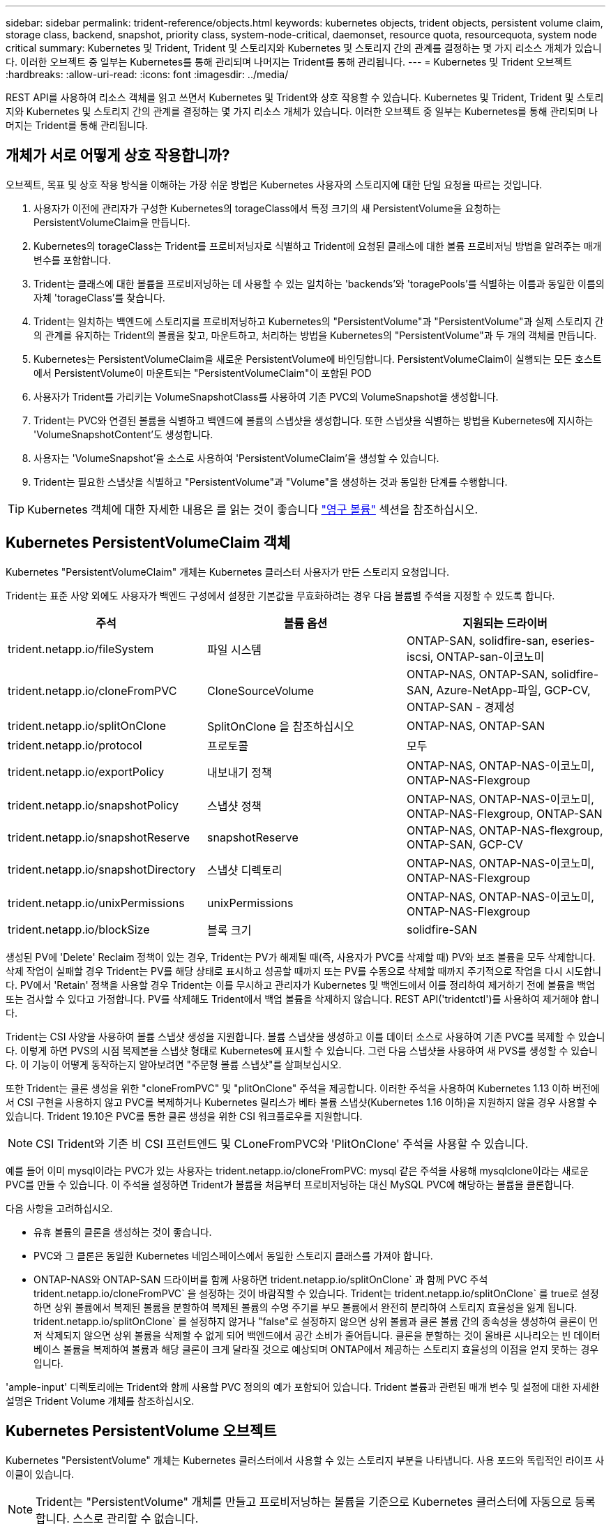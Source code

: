 ---
sidebar: sidebar 
permalink: trident-reference/objects.html 
keywords: kubernetes objects, trident objects, persistent volume claim, storage class, backend, snapshot, priority class, system-node-critical, daemonset, resource quota, resourcequota, system node critical 
summary: Kubernetes 및 Trident, Trident 및 스토리지와 Kubernetes 및 스토리지 간의 관계를 결정하는 몇 가지 리소스 개체가 있습니다. 이러한 오브젝트 중 일부는 Kubernetes를 통해 관리되며 나머지는 Trident를 통해 관리됩니다. 
---
= Kubernetes 및 Trident 오브젝트
:hardbreaks:
:allow-uri-read: 
:icons: font
:imagesdir: ../media/


REST API를 사용하여 리소스 객체를 읽고 쓰면서 Kubernetes 및 Trident와 상호 작용할 수 있습니다. Kubernetes 및 Trident, Trident 및 스토리지와 Kubernetes 및 스토리지 간의 관계를 결정하는 몇 가지 리소스 개체가 있습니다. 이러한 오브젝트 중 일부는 Kubernetes를 통해 관리되며 나머지는 Trident를 통해 관리됩니다.



== 개체가 서로 어떻게 상호 작용합니까?

오브젝트, 목표 및 상호 작용 방식을 이해하는 가장 쉬운 방법은 Kubernetes 사용자의 스토리지에 대한 단일 요청을 따르는 것입니다.

. 사용자가 이전에 관리자가 구성한 Kubernetes의 torageClass에서 특정 크기의 새 PersistentVolume을 요청하는 PersistentVolumeClaim을 만듭니다.
. Kubernetes의 torageClass는 Trident를 프로비저닝자로 식별하고 Trident에 요청된 클래스에 대한 볼륨 프로비저닝 방법을 알려주는 매개 변수를 포함합니다.
. Trident는 클래스에 대한 볼륨을 프로비저닝하는 데 사용할 수 있는 일치하는 'backends'와 'toragePools'를 식별하는 이름과 동일한 이름의 자체 'torageClass'를 찾습니다.
. Trident는 일치하는 백엔드에 스토리지를 프로비저닝하고 Kubernetes의 "PersistentVolume"과 "PersistentVolume"과 실제 스토리지 간의 관계를 유지하는 Trident의 볼륨을 찾고, 마운트하고, 처리하는 방법을 Kubernetes의 "PersistentVolume"과 두 개의 객체를 만듭니다.
. Kubernetes는 PersistentVolumeClaim을 새로운 PersistentVolume에 바인딩합니다. PersistentVolumeClaim이 실행되는 모든 호스트에서 PersistentVolume이 마운트되는 "PersistentVolumeClaim"이 포함된 POD
. 사용자가 Trident를 가리키는 VolumeSnapshotClass를 사용하여 기존 PVC의 VolumeSnapshot을 생성합니다.
. Trident는 PVC와 연결된 볼륨을 식별하고 백엔드에 볼륨의 스냅샷을 생성합니다. 또한 스냅샷을 식별하는 방법을 Kubernetes에 지시하는 'VolumeSnapshotContent'도 생성합니다.
. 사용자는 'VolumeSnapshot'을 소스로 사용하여 'PersistentVolumeClaim'을 생성할 수 있습니다.
. Trident는 필요한 스냅샷을 식별하고 "PersistentVolume"과 "Volume"을 생성하는 것과 동일한 단계를 수행합니다.



TIP: Kubernetes 객체에 대한 자세한 내용은 를 읽는 것이 좋습니다 https://kubernetes.io/docs/concepts/storage/persistent-volumes/["영구 볼륨"^] 섹션을 참조하십시오.



== Kubernetes PersistentVolumeClaim 객체

Kubernetes "PersistentVolumeClaim" 개체는 Kubernetes 클러스터 사용자가 만든 스토리지 요청입니다.

Trident는 표준 사양 외에도 사용자가 백엔드 구성에서 설정한 기본값을 무효화하려는 경우 다음 볼륨별 주석을 지정할 수 있도록 합니다.

[cols=",,"]
|===
| 주석 | 볼륨 옵션 | 지원되는 드라이버 


| trident.netapp.io/fileSystem | 파일 시스템 | ONTAP-SAN, solidfire-san, eseries-iscsi, ONTAP-san-이코노미 


| trident.netapp.io/cloneFromPVC | CloneSourceVolume | ONTAP-NAS, ONTAP-SAN, solidfire-SAN, Azure-NetApp-파일, GCP-CV, ONTAP-SAN - 경제성 


| trident.netapp.io/splitOnClone | SplitOnClone 을 참조하십시오 | ONTAP-NAS, ONTAP-SAN 


| trident.netapp.io/protocol | 프로토콜 | 모두 


| trident.netapp.io/exportPolicy | 내보내기 정책 | ONTAP-NAS, ONTAP-NAS-이코노미, ONTAP-NAS-Flexgroup 


| trident.netapp.io/snapshotPolicy | 스냅샷 정책 | ONTAP-NAS, ONTAP-NAS-이코노미, ONTAP-NAS-Flexgroup, ONTAP-SAN 


| trident.netapp.io/snapshotReserve | snapshotReserve | ONTAP-NAS, ONTAP-NAS-flexgroup, ONTAP-SAN, GCP-CV 


| trident.netapp.io/snapshotDirectory | 스냅샷 디렉토리 | ONTAP-NAS, ONTAP-NAS-이코노미, ONTAP-NAS-Flexgroup 


| trident.netapp.io/unixPermissions | unixPermissions | ONTAP-NAS, ONTAP-NAS-이코노미, ONTAP-NAS-Flexgroup 


| trident.netapp.io/blockSize | 블록 크기 | solidfire-SAN 
|===
생성된 PV에 'Delete' Reclaim 정책이 있는 경우, Trident는 PV가 해제될 때(즉, 사용자가 PVC를 삭제할 때) PV와 보조 볼륨을 모두 삭제합니다. 삭제 작업이 실패할 경우 Trident는 PV를 해당 상태로 표시하고 성공할 때까지 또는 PV를 수동으로 삭제할 때까지 주기적으로 작업을 다시 시도합니다. PV에서 '+Retain+' 정책을 사용할 경우 Trident는 이를 무시하고 관리자가 Kubernetes 및 백엔드에서 이를 정리하여 제거하기 전에 볼륨을 백업 또는 검사할 수 있다고 가정합니다. PV를 삭제해도 Trident에서 백업 볼륨을 삭제하지 않습니다. REST API('tridentctl')를 사용하여 제거해야 합니다.

Trident는 CSI 사양을 사용하여 볼륨 스냅샷 생성을 지원합니다. 볼륨 스냅샷을 생성하고 이를 데이터 소스로 사용하여 기존 PVC를 복제할 수 있습니다. 이렇게 하면 PVS의 시점 복제본을 스냅샷 형태로 Kubernetes에 표시할 수 있습니다. 그런 다음 스냅샷을 사용하여 새 PVS를 생성할 수 있습니다. 이 기능이 어떻게 동작하는지 알아보려면 "+주문형 볼륨 스냅샷+"를 살펴보십시오.

또한 Trident는 클론 생성을 위한 "cloneFromPVC" 및 "plitOnClone" 주석을 제공합니다. 이러한 주석을 사용하여 Kubernetes 1.13 이하 버전에서 CSI 구현을 사용하지 않고 PVC를 복제하거나 Kubernetes 릴리스가 베타 볼륨 스냅샷(Kubernetes 1.16 이하)을 지원하지 않을 경우 사용할 수 있습니다. Trident 19.10은 PVC를 통한 클론 생성을 위한 CSI 워크플로우를 지원합니다.


NOTE: CSI Trident와 기존 비 CSI 프런트엔드 및 CLoneFromPVC와 'PlitOnClone' 주석을 사용할 수 있습니다.

예를 들어 이미 mysql이라는 PVC가 있는 사용자는 trident.netapp.io/cloneFromPVC: mysql 같은 주석을 사용해 mysqlclone이라는 새로운 PVC를 만들 수 있습니다. 이 주석을 설정하면 Trident가 볼륨을 처음부터 프로비저닝하는 대신 MySQL PVC에 해당하는 볼륨을 클론합니다.

다음 사항을 고려하십시오.

* 유휴 볼륨의 클론을 생성하는 것이 좋습니다.
* PVC와 그 클론은 동일한 Kubernetes 네임스페이스에서 동일한 스토리지 클래스를 가져야 합니다.
* ONTAP-NAS와 ONTAP-SAN 드라이버를 함께 사용하면 trident.netapp.io/splitOnClone` 과 함께 PVC 주석 trident.netapp.io/cloneFromPVC` 을 설정하는 것이 바람직할 수 있습니다. Trident는 trident.netapp.io/splitOnClone` 를 true로 설정하면 상위 볼륨에서 복제된 볼륨을 분할하여 복제된 볼륨의 수명 주기를 부모 볼륨에서 완전히 분리하여 스토리지 효율성을 잃게 됩니다. trident.netapp.io/splitOnClone` 를 설정하지 않거나 "false"로 설정하지 않으면 상위 볼륨과 클론 볼륨 간의 종속성을 생성하여 클론이 먼저 삭제되지 않으면 상위 볼륨을 삭제할 수 없게 되어 백엔드에서 공간 소비가 줄어듭니다. 클론을 분할하는 것이 올바른 시나리오는 빈 데이터베이스 볼륨을 복제하여 볼륨과 해당 클론이 크게 달라질 것으로 예상되며 ONTAP에서 제공하는 스토리지 효율성의 이점을 얻지 못하는 경우입니다.


'ample-input' 디렉토리에는 Trident와 함께 사용할 PVC 정의의 예가 포함되어 있습니다. Trident 볼륨과 관련된 매개 변수 및 설정에 대한 자세한 설명은 Trident Volume 개체를 참조하십시오.



== Kubernetes PersistentVolume 오브젝트

Kubernetes "PersistentVolume" 개체는 Kubernetes 클러스터에서 사용할 수 있는 스토리지 부분을 나타냅니다. 사용 포드와 독립적인 라이프 사이클이 있습니다.


NOTE: Trident는 "PersistentVolume" 개체를 만들고 프로비저닝하는 볼륨을 기준으로 Kubernetes 클러스터에 자동으로 등록합니다. 스스로 관리할 수 없습니다.

Trident 기반의 'torageClass'를 참조하는 PVC를 생성하면 Trident는 해당 스토리지 클래스를 사용하여 새 볼륨을 프로비저닝하고 해당 볼륨에 대한 새 PV를 등록합니다. 프로비저닝 볼륨과 해당 PV를 구성할 때 Trident는 다음 규칙을 따릅니다.

* Trident는 Kubernetes의 PV 이름과 스토리지 프로비저닝에 사용되는 내부 이름을 생성합니다. 두 경우 모두 이름은 해당 범위에서 고유합니다.
* 볼륨의 크기는 플랫폼에 따라 가장 가까운 할당 가능한 수량으로 반올림될 수 있지만 PVC에서 요청된 크기와 최대한 가깝게 일치합니다.




== Kubernetes StorageClass 객체입니다

Kubernetes의 torageClass 객체는 속성 세트를 사용하여 스토리지를 프로비저닝하기 위해 PersistentVolumeClaims의 이름으로 지정됩니다. 스토리지 클래스 자체는 사용할 구축 소유자를 식별하고 프로비저닝이 이해할 수 있는 조건으로 해당 자산 세트를 정의합니다.

관리자가 만들고 관리해야 하는 두 가지 기본 개체 중 하나입니다. 다른 하나는 Trident 백엔드 객체입니다.

Trident를 사용하는 Kubernetes의 torageClass 개체는 다음과 같습니다.

[listing]
----
apiVersion: storage.k8s.io/v1beta1
kind: StorageClass
metadata:
  name: <Name>
provisioner: csi.trident.netapp.io
mountOptions: <Mount Options>
parameters:
  <Trident Parameters>
allowVolumeExpansion: true
volumeBindingMode: Immediate
----
이러한 매개 변수는 Trident에만 해당되며 Trident에 클래스에 볼륨을 프로비저닝하는 방법을 알려줍니다.

스토리지 클래스 매개 변수는 다음과 같습니다.

[cols=",,,"]
|===
| 속성 | 유형 | 필수 요소입니다 | 설명 


| 속성 | [string] 문자열을 매핑합니다 | 아니요 | 아래의 특성 섹션을 참조하십시오 


| 스토리지 풀 | Map [string] StringList 입니다 | 아니요 | 내의 스토리지 풀 목록에 백엔드 이름 매핑 


| 추가 StoragePools | Map [string] StringList 입니다 | 아니요 | 내의 스토리지 풀 목록에 백엔드 이름 매핑 


| excludeStoragePools를 참조하십시오 | Map [string] StringList 입니다 | 아니요 | 내의 스토리지 풀 목록에 백엔드 이름 매핑 
|===
스토리지 속성 및 가능한 값은 스토리지 풀 선택 특성 및 Kubernetes 속성으로 분류할 수 있습니다.



=== 스토리지 풀 선택 특성입니다

이러한 매개 변수는 지정된 유형의 볼륨을 프로비저닝하는 데 사용해야 하는 Trident 관리 스토리지 풀을 결정합니다.

[cols=",,,,,"]
|===
| 속성 | 유형 | 값 | 제공합니다 | 요청하십시오 | 에 의해 지원됩니다 


| 미디어 ^1^ | 문자열 | HDD, 하이브리드, SSD | 풀에는 이 유형의 미디어가 포함되어 있으며, 하이브리드는 둘 모두를 의미합니다 | 지정된 미디어 유형입니다 | ONTAP-NAS, ONTAP-NAS-이코노미, ONTAP-NAS-Flexgroup, ONTAP-SAN, solidfire-SAN 


| 프로비저닝 유형 | 문자열 | 얇고 두껍습니다 | 풀은 이 프로비저닝 방법을 지원합니다 | 프로비저닝 방법이 지정되었습니다 | 일반: 모든 ONTAP 및 eseries - iSCSI; 씬: All ONTAP & solidfire - SAN 


| 백엔드 유형 | 문자열  a| 
ONTAP-NAS, ONTAP-NAS-이코노미, ONTAP-NAS-Flexgroup, ONTAP-SAN, solidfire-SAN, eSeries-iSCSI, GCP-CV, Azure-NetApp-파일, ONTAP-SAN-이코노미
| 풀이 이 백엔드 유형에 속합니다 | 백엔드가 지정되었습니다 | 모든 드라이버 


| 스냅샷 수 | 불입니다 | 참, 거짓 | 풀은 스냅샷이 있는 볼륨을 지원합니다 | 스냅샷이 활성화된 볼륨 | ONTAP-NAS, ONTAP-SAN, solidfire-SAN, GCP-CV 


| 복제 | 불입니다 | 참, 거짓 | 풀은 볼륨 클론을 지원합니다 | 클론이 활성화된 볼륨 | ONTAP-NAS, ONTAP-SAN, solidfire-SAN, GCP-CV 


| 암호화 | 불입니다 | 참, 거짓 | 풀은 암호화된 볼륨을 지원합니다 | 암호화가 활성화된 볼륨입니다 | ONTAP-NAS, ONTAP-NAS-이코노미, ONTAP-NAS-Flexgroups, ONTAP-SAN 


| IOPS | 내부 | 양의 정수입니다 | 풀은 이 범위에서 IOPS를 보장할 수 있습니다 | 볼륨은 이러한 IOPS를 보장합니다 | solidfire-SAN 
|===
^1^: ONTAP Select 시스템에서 지원되지 않습니다

대부분의 경우 요청된 값이 프로비저닝에 직접적인 영향을 미치며, 예를 들어 일반 프로비저닝을 요청하면 볼륨이 걸쭉하게 프로비저닝됩니다. 하지만 Element 스토리지 풀은 제공된 IOPS 최소 및 최대값을 사용하여 요청된 값이 아닌 QoS 값을 설정합니다. 이 경우 요청된 값은 스토리지 풀을 선택하는 데만 사용됩니다.

이상적으로는 '속성'을 단독으로 사용하여 특정 클래스의 요구 사항을 충족하는 데 필요한 스토리지의 품질을 모델링할 수 있습니다. Trident는 사용자가 지정한 '속성'의 _ALL_과 일치하는 스토리지 풀을 자동으로 검색하여 선택합니다.

클래스에 맞는 풀을 자동으로 선택하기 위해 속성(attributes)을 사용할 수 없는 경우, 'toragePools' 및 'additionalStoragePools' 매개 변수를 사용하여 풀을 더 세분화하거나 특정 풀 세트를 선택할 수도 있습니다.

'toragePools' 매개 변수를 사용하면 지정된 'attributes'와 일치하는 풀 세트를 추가로 제한할 수 있습니다. 즉, Trident는 프로비저닝에서 'attributes'와 'toragePools' 매개 변수로 식별되는 풀의 교집합을 사용합니다. 매개 변수만 사용하거나 둘 다 함께 사용할 수 있습니다.

"additionalStoragePools" 매개 변수를 사용하면 "attributes" 및 "toragePools" 매개 변수로 선택한 풀에 관계없이 Trident에서 프로비저닝에 사용하는 풀 집합을 확장할 수 있습니다.

'excludeStoragePools' 매개 변수를 사용하여 Trident에서 프로비저닝을 위해 사용하는 풀 집합을 필터링할 수 있습니다. 이 매개 변수를 사용하면 일치하는 풀이 모두 제거됩니다.

'toragePools' 및 'additionalStoragePools' 매개 변수에서 각 항목은 '<backend>:<storagePoolList>' 형식을 사용합니다. 여기서 '<storagePoolList>'는 지정된 백엔드에 대한 쉼표로 구분된 스토리지 풀 목록입니다. 예를 들어, additionalStoragePools 값은 ontapnas_192.168.1.100:aggr1,aggr2;solidfire_192.168.1.101:bronze처럼 보일 수 있습니다. 이러한 목록에는 백엔드 및 목록 값 모두에 대한 regex 값이 적용됩니다. tridentctl 백엔드 가져오기 를 사용하여 백엔드와 해당 풀의 목록을 가져올 수 있습니다.



=== Kubernetes 특성

이러한 특성은 동적 프로비저닝 중 Trident가 스토리지 풀/백엔드를 선택하는 데 아무런 영향을 주지 않습니다. 대신 이러한 특성은 Kubernetes 영구 볼륨에서 지원하는 매개 변수만 제공합니다. 작업자 노드는 파일 시스템 생성 작업을 담당하며 xfsprogs와 같은 파일 시스템 유틸리티가 필요할 수 있습니다.

[cols=",,,,,"]
|===
| 속성 | 유형 | 값 | 설명 | 관련 드라이버 | Kubernetes 버전 


| fsType입니다 | 문자열 | ext4, ext3, xfs 등 | 블록 볼륨의 파일 시스템 유형입니다 | solidfire-SAN, ONTAP-NAS, ONTAP-NAS-이코노미, ONTAP-NAS-Flexgroup, ONTAP-SAN, ONTAP-SAN-이코노미, eseries-iSCSI가 있습니다 | 모두 


| allowVolumeExpansion | 부울 | 참, 거짓 | PVC 크기 증가에 대한 지원을 활성화 또는 비활성화합니다 | ONTAP-NAS, ONTAP-NAS-이코노미, ONTAP-NAS-Flexgroup, ONTAP-SAN, ONTAP-SAN-이코노미, solidfire-SAN, GCP-CV, Azure-NetApp-파일 | 1.11+ 


| 볼륨BindingMode 를 선택합니다 | 문자열 | Immediate, WaitForFirstConsumer입니다 | 볼륨 바인딩 및 동적 프로비저닝이 수행될 시기를 선택합니다 | 모두 | 1.19-1.24 
|===
[TIP]
====
* 'fsType' 매개 변수는 SAN LUN에 대해 원하는 파일 시스템 유형을 제어하는 데 사용됩니다. 또한 Kubernetes는 스토리지 클래스에 'fsType'이 있음을 사용하여 파일 시스템이 있음을 나타냅니다. fsType이 설정된 경우에만 POD의 fsGroup 보안 컨텍스트를 사용하여 볼륨 소유권을 제어할 수 있습니다. 을 참조하십시오 link:https://kubernetes.io/docs/tasks/configure-pod-container/security-context/["Kubernetes: Pod 또는 컨테이너의 보안 컨텍스트를 구성합니다"^] 'fsGroup' 컨텍스트를 사용하여 볼륨 소유권을 설정하는 방법에 대한 개요를 제공합니다. Kubernetes는 다음과 같은 경우에만 'fsGroup' 값을 적용합니다.
+
** 스토리지 클래스에 fsType이 설정되어 있습니다.
** PVC 액세스 모드는 RWO입니다.


+
NFS 스토리지 드라이버의 경우 파일 시스템이 NFS 내보내기의 일부로 이미 존재합니다. fsGroup을 사용하려면 스토리지 클래스가 여전히 fsType을 지정해야 합니다. NFS 또는 null이 아닌 값으로 설정할 수 있습니다.

* 을 참조하십시오 link:https://docs.netapp.com/us-en/trident/trident-use/vol-expansion.html["볼륨 확장"] 볼륨 확장에 대한 자세한 내용은 를 참조하십시오.
* Trident 설치 프로그램 번들에는 'Sample-input/storage-class- *.YAML'의 Trident와 함께 사용할 수 있는 여러 가지 스토리지 클래스 정의가 포함되어 있습니다. Kubernetes 스토리지 클래스를 삭제하면 해당 Trident 스토리지 클래지도 삭제됩니다.


====


== Kubernetes VolumeSnapshotClass 객체

쿠버네티스 VolumeSnapshotClass 객체는 'torageClaes'와 유사합니다. 이 기능을 사용하면 여러 스토리지 클래스를 정의할 수 있으며, 스냅샷을 필요한 스냅샷 클래스와 연결하기 위해 볼륨 스냅숏에서 참조할 수 있습니다. 각 볼륨 스냅샷은 단일 볼륨 스냅샷 클래스와 연결됩니다.

스냅샷을 생성하려면 관리자가 VolumeSnapshotClass를 정의해야 합니다. 볼륨 스냅샷 클래스는 다음과 같은 정의로 생성됩니다.

[listing]
----
apiVersion: snapshot.storage.k8s.io/v1beta1
kind: VolumeSnapshotClass
metadata:
  name: csi-snapclass
driver: csi.trident.netapp.io
deletionPolicy: Delete
----
driver는 CSI-snapclass 클래스의 볼륨 스냅샷을 요청하는 Kubernetes를 Trident에서 처리하도록 지정합니다. "eletionPolicy"는 스냅샷을 삭제할 때 수행할 작업을 지정합니다. "eletionPolicy"를 "Delete"로 설정하면 스냅샷이 삭제될 때 스토리지 클러스터의 기본 스냅샷과 볼륨 스냅샷 객체가 제거됩니다. 또는 '유지'로 설정하면 VolumeSnapshotContent와 물리적 스냅샷이 보존됩니다.



== Kubernetes VolumeSnapshot 오브젝트

Kubernetes 'VolumeSnapshot' 개체는 볼륨의 스냅샷을 생성하는 요청입니다. PVC는 사용자가 볼륨에 대해 요청하는 것처럼 볼륨 스냅샷은 사용자가 기존 PVC의 스냅샷을 생성하도록 요청하는 것입니다.

볼륨 스냅샷 요청이 들어오면 Trident는 백엔드의 볼륨에 대한 스냅샷 생성을 자동으로 관리하고 고유한 'VolumeSnapshotContent' 객체를 생성하여 스냅샷을 표시합니다. 기존 PVC에서 스냅샷을 생성하고 새 PVC를 생성할 때 스냅샷을 DataSource로 사용할 수 있습니다.


NOTE: VolumeSnapshot의 생수는 소스 PVC와는 독립적입니다. 소스 PVC가 삭제된 후에도 스냅샷이 지속됩니다. 연관된 스냅샷이 있는 PVC를 삭제할 때 Trident는 이 PVC에 대한 백업 볼륨을 * Deleting * 상태로 표시하지만 완전히 제거하지는 않습니다. 연결된 모든 스냅샷이 삭제되면 볼륨이 제거됩니다.



== Kubernetes VolumeSnapshotContent 객체

Kubernetes의 'VolumeSnapshotContent' 객체는 이미 프로비저닝된 볼륨에서 생성된 스냅샷을 나타냅니다. 이 스냅샷은 "PersistentVolume"과 유사하며 스토리지 클러스터에서 프로비저닝된 스냅샷을 나타냅니다. 스냅샷이 생성될 때 PersistentVolumeClaim 및 PersistentVolume 개체와 마찬가지로 VolumeSnapshotContent 개체는 스냅샷 생성을 요청한 VolumeSnapshot 객체에 대한 일대일 매핑을 유지합니다.


NOTE: Trident는 'VolumeSnapshotContent' 객체를 생성한 후 프로비저닝하는 볼륨을 기준으로 Kubernetes 클러스터에 자동으로 등록합니다. 스스로 관리할 수 없습니다.

VolumeSnapshotContent 객체에는 스냅샷 스냅샷(스냅샷 핸들 등)을 고유하게 식별하는 세부 정보가 포함되어 있습니다. 이 나프산Handle은 PV의 이름과 VolumeSnapshotContent 객체의 이름을 조합한 독특한 것이다.

스냅샷 요청이 들어오면 Trident가 백엔드에 스냅샷을 생성합니다. 스냅샷이 생성된 후 Trident는 'VolumeSnapshotContent' 객체를 구성하여 해당 스냅샷을 Kubernetes API에 노출합니다.



== Kubernetes CustomResourceDefinition 개체입니다

Kubernetes 사용자 지정 리소스는 관리자가 정의하며 비슷한 객체를 그룹화하는 데 사용되는 Kubernetes API의 엔드포인트입니다. Kubernetes에서는 오브젝트 컬렉션을 저장하기 위한 사용자 지정 리소스의 생성을 지원합니다. kubeck Get CRD를 실행하여 이러한 리소스 정의를 얻을 수 있습니다.

사용자 정의 리소스 정의(CRD) 및 관련 오브젝트 메타데이터는 Kubernetes에서 메타데이터 저장소에 저장됩니다. 따라서 Trident를 위한 별도의 저장소가 필요하지 않습니다.

19.07 릴리스부터 Trident는 다양한 "CustomResourceDefinition" 개체를 사용하여 Trident 백 엔드, Trident 스토리지 클래스 및 Trident 볼륨과 같은 Trident 개체의 ID를 보존합니다. 이러한 오브젝트는 Trident에서 관리합니다. 또한 CSI 볼륨 스냅샷 프레임워크는 볼륨 스냅샷을 정의하는 데 필요한 일부 CRD를 소개합니다.

CRD는 Kubernetes를 구성하는 것입니다. 위에 정의된 리소스의 객체는 Trident에 의해 생성됩니다. 간단히 예로, 'tridentctl'을 사용하여 백엔드를 생성할 때 해당하는 'tridentbackends' CRD 객체는 Kubernetes에서 사용할 수 있도록 생성됩니다.

다음은 Trident의 CRD에 대해 고려해야 할 몇 가지 사항입니다.

* Trident가 설치되면 일련의 CRD가 생성되어 다른 리소스 유형과 마찬가지로 사용할 수 있습니다.
* Trident의 이전 버전('etcd'를 사용하여 상태를 유지 관리)에서 업그레이드할 경우 Trident 설치 프로그램이 'etcd' 키 값 데이터 저장소에서 데이터를 마이그레이션하고 해당 CRD 개체를 만듭니다.
* tridentctl uninstall 명령을 사용하여 Trident를 제거할 때 Trident Pod는 삭제되지만 생성된 CRD는 정리되지 않습니다. 을 참조하십시오 link:../trident-managing-k8s/uninstall-trident.html["Trident를 제거합니다"] Trident를 완전히 제거하고 처음부터 다시 구성할 수 있는 방법을 이해합니다.




== Trident StorageClass 개체입니다

Trident는 Kubernetes의 torageClass 오브젝트에 대해 공급자 필드에 csi.trident.netapp.io`/`netapp.io/trident` 를 지정하는 일치하는 스토리지 클래스를 만듭니다. 스토리지 클래스 이름은 이 이름이 나타내는 Kubernetes의 torageClass 개체와 일치합니다.


NOTE: Kubernetes를 사용하면 Trident를 프로비저닝한 Kubernetes의 torageClass가 등록되면 이러한 객체가 자동으로 생성됩니다.

스토리지 클래스는 볼륨에 대한 일련의 요구 사항으로 구성됩니다. Trident는 이러한 요구 사항을 각 스토리지 풀에 있는 속성과 일치시킵니다. 일치하는 경우 해당 스토리지 풀이 해당 스토리지 클래스를 사용하여 볼륨을 프로비저닝할 수 있는 유효한 타겟입니다.

REST API를 사용하여 스토리지 클래스를 직접 정의하는 스토리지 클래스 구성을 생성할 수 있습니다. 그러나 Kubernetes 구축의 경우 새로운 Kubernetes의 torageClass 오브젝트를 등록할 때 이러한 객체가 생성되기를 기대합니다.



== Trident 백엔드 객체

백엔드는 Trident가 볼륨을 프로비저닝하는 스토리지 공급자를 나타냅니다. 단일 Trident 인스턴스가 원하는 수의 백엔드를 관리할 수 있습니다.


NOTE: 이것은 직접 만들고 관리하는 두 가지 개체 유형 중 하나입니다. 다른 하나는 Kubernetes의 torageClass 오브젝트입니다.

이러한 개체를 구성하는 방법에 대한 자세한 내용은 을 참조하십시오 link:../trident-use/backends.html["백엔드 구성 중"].



== Trident StoragePool 객체

스토리지 풀은 각 백엔드에서 용량 할당에 사용할 수 있는 고유한 위치를 나타냅니다. ONTAP의 경우 SVM에 있는 애그리게이트와 대응합니다. NetApp HCI/SolidFire의 경우 관리자 지정 QoS 밴드에 해당합니다. Cloud Volumes Service의 경우 클라우드 공급자 지역에 해당합니다. 각 스토리지 풀에는 고유한 스토리지 특성 세트가 있으며, 이 특성 집합은 성능 특성과 데이터 보호 특성을 정의합니다.

다른 오브젝트와 달리 스토리지 풀 후보 는 항상 자동으로 검색되고 관리됩니다.



== Trident 볼륨 개체

볼륨은 NFS 공유 및 iSCSI LUN과 같은 백엔드 엔드포인트로 구성된 기본 프로비저닝 단위입니다. Kubernetes에서는 이러한 항목이 "PersistentVolumes"에 직접 해당합니다. 볼륨을 생성할 때 볼륨의 용량을 할당할 수 있는 위치와 크기를 결정하는 스토리지 클래스가 있는지 확인합니다.


NOTE: Kubernetes에서 이러한 오브젝트는 자동으로 관리됩니다. 프로비저닝 Trident를 보려면 해당 Trident를 확인하십시오.


TIP: 연결된 스냅샷이 있는 PV를 삭제하면 해당 Trident 볼륨이 * Deleting * 상태로 업데이트됩니다. Trident 볼륨을 삭제하려면 볼륨의 스냅샷을 제거해야 합니다.

볼륨 구성은 프로비저닝된 볼륨에 있어야 하는 속성을 정의합니다.

[cols=",,,"]
|===
| 속성 | 유형 | 필수 요소입니다 | 설명 


| 버전 | 문자열 | 아니요 | Trident API 버전("1") 


| 이름 | 문자열 | 예 | 생성할 볼륨의 이름입니다 


| storageClass 를 선택합니다 | 문자열 | 예 | 볼륨을 프로비저닝할 때 사용할 스토리지 클래스입니다 


| 크기 | 문자열 | 예 | 용량 할당할 볼륨의 크기(바이트)입니다 


| 프로토콜 | 문자열 | 아니요 | 사용할 프로토콜 유형;"파일" 또는 "블록" 


| 내부 이름 | 문자열 | 아니요 | 스토리지 시스템에 있는 객체의 이름으로, Trident에서 생성 


| CloneSourceVolume | 문자열 | 아니요 | ONTAP(NAS, SAN) 및 SolidFire - *: 복제할 볼륨의 이름입니다 


| SplitOnClone 을 참조하십시오 | 문자열 | 아니요 | ONTAP(NAS, SAN): 상위 클론에서 클론을 분할합니다 


| 스냅샷 정책 | 문자열 | 아니요 | ONTAP - *: 사용할 스냅샷 정책 


| snapshotReserve | 문자열 | 아니요 | ONTAP - *: 스냅숏용으로 예약된 볼륨의 비율입니다 


| 내보내기 정책 | 문자열 | 아니요 | ONTAP-NAS *: 사용할 엑스포트 정책 


| 스냅샷 디렉토리 | 불입니다 | 아니요 | ONTAP-NAS *: 스냅샷 디렉토리가 표시되는지 여부를 나타냅니다 


| unixPermissions | 문자열 | 아니요 | ONTAP-NAS *: 초기 UNIX 권한 


| 블록 크기 | 문자열 | 아니요 | SolidFire - *: 블록/섹터 크기 


| 파일 시스템 | 문자열 | 아니요 | 파일 시스템 유형입니다 
|===
Trident는 볼륨을 생성할 때 'internalName'을 생성합니다. 이 단계는 두 단계로 구성됩니다. 먼저, 저장소 접두사(기본 "트리덴트" 또는 백엔드 구성의 접두사)를 볼륨 이름에 추가하여 "<prefix>-<volume-name>" 형식의 이름을 만듭니다. 그런 다음 백엔드에서 허용되지 않는 문자를 대체하여 이름을 삭제하는 작업을 진행합니다. ONTAP 백엔드의 경우 하이픈을 밑줄로 바꿉니다. 따라서 내부 이름은 "<prefix>_<volume-name>"이 됩니다. 요소 백엔드의 경우 밑줄을 하이픈으로 바꿉니다.

볼륨 구성을 사용하여 REST API를 사용하여 볼륨을 직접 프로비저닝할 수 있지만 Kubernetes 배포에서는 대부분의 사용자가 표준 Kubernetes "PersistentVolumeClaim" 방법을 사용할 것으로 예상됩니다. Trident는 프로비저닝 프로세스의 일부로 이 볼륨 개체를 자동으로 만듭니다.



== Trident 스냅샷 개체

스냅샷은 볼륨의 시점 복제본으로, 새 볼륨을 용량 할당하거나 복구 상태를 복구하는 데 사용할 수 있습니다. Kubernetes에서는 이러한 객체가 'VolumeSnapshotContent' 객체와 직접 일치합니다. 각 스냅샷은 스냅샷에 대한 데이터의 소스인 볼륨에 연결됩니다.

각 '스냅샷' 개체에는 아래 나열된 속성이 포함됩니다.

[cols=",,,"]
|===
| 속성 | 유형 | 필수 요소입니다 | 설명 


| 버전 | 문자열  a| 
예
| Trident API 버전("1") 


| 이름 | 문자열  a| 
예
| Trident 스냅샷 개체의 이름입니다 


| 내부 이름 | 문자열  a| 
예
| 스토리지 시스템의 Trident 스냅샷 개체의 이름입니다 


| 볼륨 이름 | 문자열  a| 
예
| 스냅샷이 생성된 영구 볼륨의 이름입니다 


| 볼륨 국제 이름 | 문자열  a| 
예
| 스토리지 시스템에서 연결된 Trident 볼륨 개체의 이름입니다 
|===

NOTE: Kubernetes에서 이러한 오브젝트는 자동으로 관리됩니다. 프로비저닝 Trident를 보려면 해당 Trident를 확인하십시오.

Kubernetes 'VolumeSnapshot' 객체 요청이 생성되면 Trident는 백업 스토리지 시스템에 스냅샷 객체를 생성하여 작동합니다. 이 스냅샷 개체의 인터날Name은 볼륨 스냅샷 개체의 UID(예: 스냅샷-e8d8a0ca-9826-11e9-9807-525400f3f660)와 접두사 스냅샷-UID를 결합하여 생성됩니다. 볼륨 이름 과 볼륨 InternalName 은 백업 볼륨의 세부 정보를 가져오는 방식으로 채워집니다.



== Astra Trident 리소스 할당량 개체입니다

Trident에서 Deamonset을 사용하면 Kubernetes에서 가장 높은 우선 순위 클래스인 '시스템 노드 크리티컬' 우선 순위 클래스를 사용하여 Astra Trident가 정상 노드 종료 중에 볼륨을 식별 및 정리하고, Trident에서 POD를 통해 리소스 압력이 높은 클러스터에서 낮은 우선 순위로 워크로드를 사전 예방할 수 있습니다.

이를 위해 Astra Trident는 'ResourceQuota' 객체를 사용하여 Trident의 "system-node-critical" 우선 순위 클래스가 충족되도록 합니다. Astra Trident는 배포 및 디멘트되기 전에 'ResourceQuota' 객체를 찾고 발견되지 않으면 적용합니다.

기본 리소스 할당량 및 우선순위 클래스에 대한 더 많은 제어가 필요한 경우 'CUSTOM.YAML'을 생성하거나 제어 차트를 사용하여 'ResourceQuota' 객체를 구성할 수 있습니다.

다음은 Trident 데모의 우선 순위를 지정하는 'ResourceQuota' 개체의 예입니다.

[listing]
----
apiVersion: <version>
kind: ResourceQuota
metadata:
  name: trident-csi
  labels:
    app: node.csi.trident.netapp.io
spec:
  scopeSelector:
     matchExpressions:
       - operator : In
         scopeName: PriorityClass
         values: ["system-node-critical"]
----
리소스 할당량에 대한 자세한 내용은 을 참조하십시오 link:https://kubernetes.io/docs/concepts/policy/resource-quotas/["Kubernetes: 리소스 할당량"^].



=== 설치에 실패한 경우 리소스 할당량을 정리합니다

드문 경우지만 ResourceQuota 객체를 만든 후 설치가 실패하는 경우 먼저 시도해 보십시오 link:../trident-managing-k8s/uninstall-trident.html["제거 중"] 그런 다음 다시 설치합니다.

이 기능이 작동하지 않으면 수동으로 ResourceQuota 객체를 제거합니다.



=== 리소스 할당량을 제거합니다

사용자 고유의 리소스 할당을 제어하려면 다음 명령을 사용하여 Astra Trident의 ResourceQuota 객체를 제거할 수 있습니다.

[listing]
----
kubectl delete quota trident-csi -n trident
----